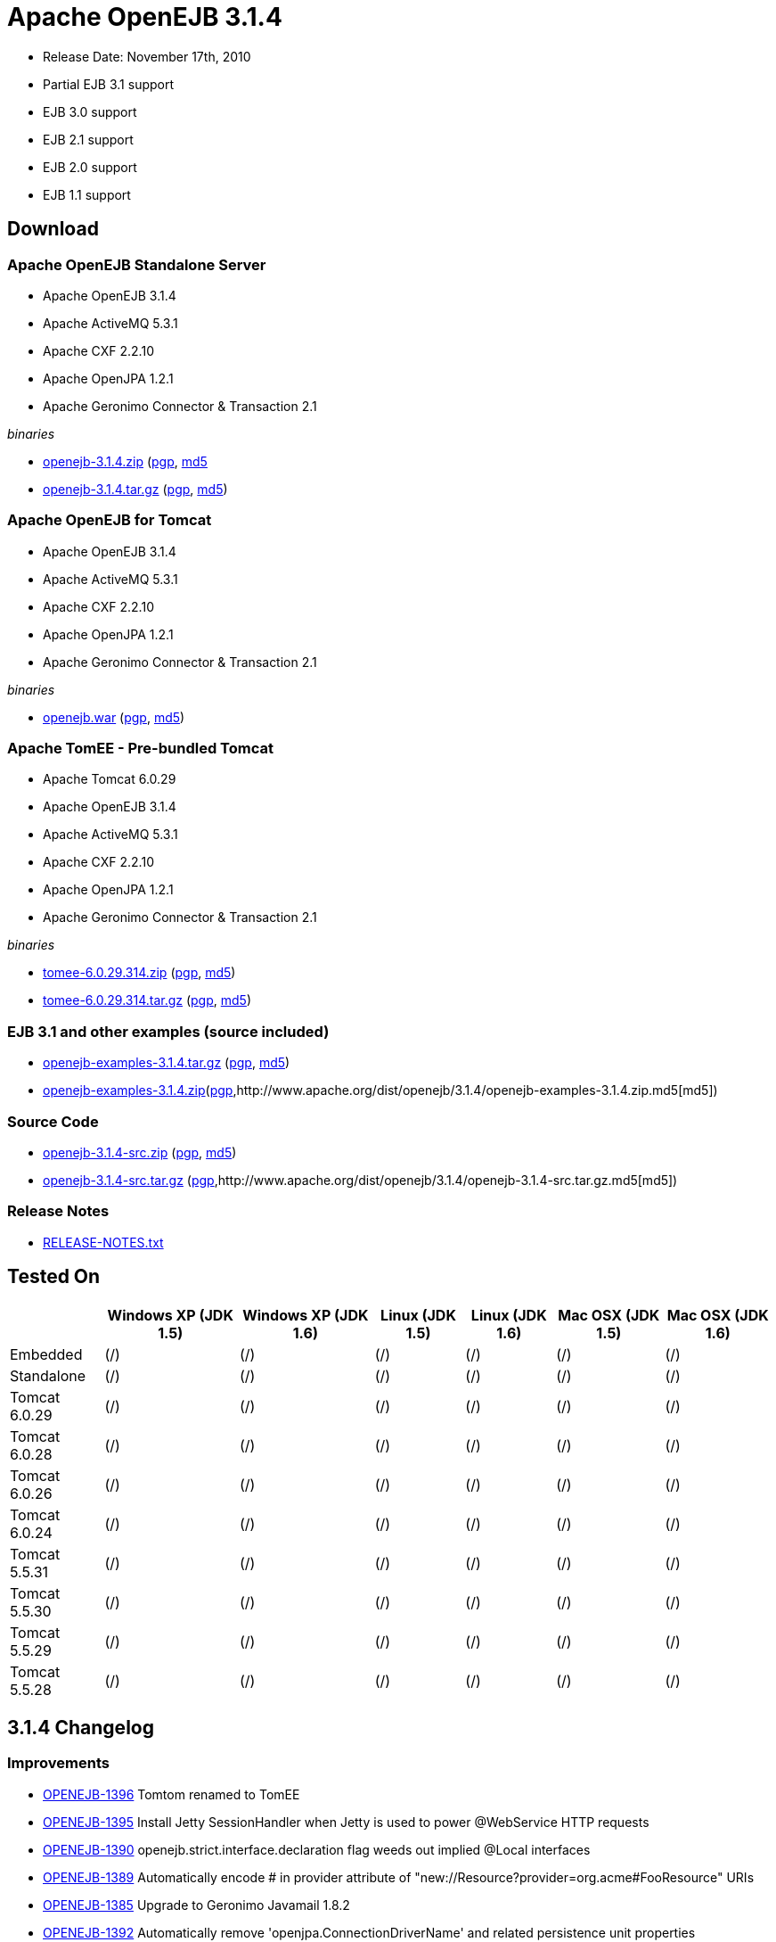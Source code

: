 = Apache OpenEJB 3.1.4

* Release Date: November 17th, 2010
* Partial EJB 3.1 support
* EJB 3.0 support
* EJB 2.1 support
* EJB 2.0 support
* EJB 1.1 support



== Download




=== Apache OpenEJB Standalone Server

* Apache OpenEJB 3.1.4
* Apache ActiveMQ 5.3.1
* Apache CXF 2.2.10
* Apache OpenJPA 1.2.1
* Apache Geronimo Connector & Transaction 2.1

_binaries_

* link:http://archive.apache.org/dist/openejb/3.1.4/openejb-3.1.4.zip[openejb-3.1.4.zip] (http://www.apache.org/dist/openejb/3.1.4/openejb-3.1.4.zip.asc[pgp], http://www.apache.org/dist/openejb/3.1.4/openejb-3.1.4.zip.md5[md5]
* link:http://archive.apache.org/dist/openejb/3.1.4/openejb-3.1.4.tar.gz[openejb-3.1.4.tar.gz] (http://www.apache.org/dist/openejb/3.1.4/openejb-3.1.4.tar.gz.asc[pgp], http://www.apache.org/dist/openejb/3.1.4/openejb-3.1.4.tar.gz.md5[md5])




=== Apache OpenEJB for Tomcat

* Apache OpenEJB 3.1.4
* Apache ActiveMQ 5.3.1
* Apache CXF 2.2.10
* Apache OpenJPA 1.2.1
* Apache Geronimo Connector & Transaction 2.1

_binaries_

* link:http://archive.apache.org/dist/openejb/3.1.4/openejb.war[openejb.war] (http://www.apache.org/dist/openejb/3.1.4/openejb.war.asc[pgp], http://www.apache.org/dist/openejb/3.1.4/openejb.war.md5[md5])




=== Apache TomEE - Pre-bundled Tomcat

* Apache Tomcat 6.0.29
* Apache OpenEJB 3.1.4
* Apache ActiveMQ 5.3.1
* Apache CXF 2.2.10
* Apache OpenJPA 1.2.1
* Apache Geronimo Connector & Transaction 2.1

_binaries_

* link:http://archive.apache.org/dist/openejb/3.1.4/tomee-6.0.29.314.zip[tomee-6.0.29.314.zip] (http://www.apache.org/dist/openejb/3.1.4/tomee-6.0.29.314.zip.asc[pgp], http://www.apache.org/dist/openejb/3.1.4/tomee-6.0.29.314.zip.md5[md5])
* link:http://archive.apache.org/dist/openejb/3.1.4/tomee-6.0.29.314.tar.gz[tomee-6.0.29.314.tar.gz] (http://www.apache.org/dist/openejb/3.1.4/tomee-6.0.29.314.tar.gz.asc[pgp], http://www.apache.org/dist/openejb/3.1.4/tomee-6.0.29.314.tar.gz.md5[md5])




=== EJB 3.1 and other examples (source included)

* link:http://archive.apache.org/dist/openejb/3.1.4/openejb-examples-3.1.4.tar.gz[openejb-examples-3.1.4.tar.gz] (http://www.apache.org/dist/openejb/3.1.4/openejb-examples-3.1.4.tar.gz.asc[pgp], http://www.apache.org/dist/openejb/3.1.4/openejb-examples-3.1.4.tar.gz.md5[md5])
* link:http://archive.apache.org/dist/openejb/3.1.4/openejb-examples-3.1.4.zip[openejb-examples-3.1.4.zip](http://www.apache.org/dist/openejb/3.1.4/openejb-examples-3.1.4.zip.asc[pgp],http://www.apache.org/dist/openejb/3.1.4/openejb-examples-3.1.4.zip.md5[md5])




=== Source Code

* link:http://archive.apache.org/dist/openejb/3.1.4/openejb-3.1.4-src.zip[openejb-3.1.4-src.zip]  (http://www.apache.org/dist/openejb/3.1.4/openejb-3.1.4-src.zip.asc[pgp], http://www.apache.org/dist/openejb/3.1.4/openejb-3.1.4-src.zip.md5[md5])
* link:http://archive.apache.org/dist/openejb/3.1.4/openejb-3.1.4-src.tar.gz[openejb-3.1.4-src.tar.gz] (http://www.apache.org/dist/openejb/3.1.4/openejb-3.1.4-src.tar.gz.asc[pgp],http://www.apache.org/dist/openejb/3.1.4/openejb-3.1.4-src.tar.gz.md5[md5])




=== Release Notes

* link:http://www.apache.org/dist/openejb/3.1.4/RELEASE-NOTES.txt[RELEASE-NOTES.txt]



== Tested On

+++<table>++++++<tr>++++++<th>++++++</th>++++++<th>+++Windows XP (JDK 1.5)+++</th>++++++<th>+++Windows XP (JDK 1.6)+++</th>++++++<th>+++Linux (JDK 1.5)+++</th>++++++<th>+++Linux (JDK 1.6)+++</th>++++++<th>+++Mac OSX (JDK 1.5)+++</th>++++++<th>+++Mac OSX (JDK 1.6)+++</th>++++++</tr>+++
+++<tr>++++++<td>+++Embedded+++</td>++++++<td>+++(/)+++</td>++++++<td>+++(/)+++</td>++++++<td>+++(/)+++</td>++++++<td>+++(/)+++</td>++++++<td>+++(/)+++</td>++++++<td>+++(/)+++</td>++++++</tr>+++
+++<tr>++++++<td>+++Standalone+++</td>++++++<td>+++(/)+++</td>++++++<td>+++(/)+++</td>++++++<td>+++(/)+++</td>++++++<td>+++(/)+++</td>++++++<td>+++(/)+++</td>++++++<td>+++(/)+++</td>++++++</tr>+++
+++<tr>++++++<td>+++Tomcat 6.0.29+++</td>++++++<td>+++(/)+++</td>++++++<td>+++(/)+++</td>++++++<td>+++(/)+++</td>++++++<td>+++(/)+++</td>++++++<td>+++(/)+++</td>++++++<td>+++(/)+++</td>++++++</tr>+++
+++<tr>++++++<td>+++Tomcat 6.0.28+++</td>++++++<td>+++(/)+++</td>++++++<td>+++(/)+++</td>++++++<td>+++(/)+++</td>++++++<td>+++(/)+++</td>++++++<td>+++(/)+++</td>++++++<td>+++(/)+++</td>++++++</tr>+++
+++<tr>++++++<td>+++Tomcat 6.0.26+++</td>++++++<td>+++(/)+++</td>++++++<td>+++(/)+++</td>++++++<td>+++(/)+++</td>++++++<td>+++(/)+++</td>++++++<td>+++(/)+++</td>++++++<td>+++(/)+++</td>++++++</tr>+++
+++<tr>++++++<td>+++Tomcat 6.0.24+++</td>++++++<td>+++(/)+++</td>++++++<td>+++(/)+++</td>++++++<td>+++(/)+++</td>++++++<td>+++(/)+++</td>++++++<td>+++(/)+++</td>++++++<td>+++(/)+++</td>++++++</tr>+++
+++<tr>++++++<td>+++Tomcat 5.5.31+++</td>++++++<td>+++(/)+++</td>++++++<td>+++(/)+++</td>++++++<td>+++(/)+++</td>++++++<td>+++(/)+++</td>++++++<td>+++(/)+++</td>++++++<td>+++(/)+++</td>++++++</tr>+++
+++<tr>++++++<td>+++Tomcat 5.5.30+++</td>++++++<td>+++(/)+++</td>++++++<td>+++(/)+++</td>++++++<td>+++(/)+++</td>++++++<td>+++(/)+++</td>++++++<td>+++(/)+++</td>++++++<td>+++(/)+++</td>++++++</tr>+++
+++<tr>++++++<td>+++Tomcat 5.5.29+++</td>++++++<td>+++(/)+++</td>++++++<td>+++(/)+++</td>++++++<td>+++(/)+++</td>++++++<td>+++(/)+++</td>++++++<td>+++(/)+++</td>++++++<td>+++(/)+++</td>++++++</tr>+++
+++<tr>++++++<td>+++Tomcat 5.5.28+++</td>++++++<td>+++(/)+++</td>++++++<td>+++(/)+++</td>++++++<td>+++(/)+++</td>++++++<td>+++(/)+++</td>++++++<td>+++(/)+++</td>++++++<td>+++(/)+++</td>++++++</tr>++++++</table>+++



== 3.1.4 Changelog




=== Improvements

* link:https://issues.apache.org/jira/browse/OPENEJB-1396[OPENEJB-1396]  Tomtom renamed to TomEE
* link:https://issues.apache.org/jira/browse/OPENEJB-1395[OPENEJB-1395]  Install Jetty SessionHandler when Jetty is used to power @WebService HTTP requests
* link:https://issues.apache.org/jira/browse/OPENEJB-1390[OPENEJB-1390]  openejb.strict.interface.declaration flag weeds out implied @Local interfaces
* link:https://issues.apache.org/jira/browse/OPENEJB-1389[OPENEJB-1389]  Automatically encode # in provider attribute of "new://Resource?provider=org.acme#FooResource" URIs
* link:https://issues.apache.org/jira/browse/OPENEJB-1385[OPENEJB-1385]  Upgrade to Geronimo Javamail 1.8.2
* link:https://issues.apache.org/jira/browse/OPENEJB-1392[OPENEJB-1392]  Automatically remove 'openjpa.ConnectionDriverName' and related persistence unit properties
* link:https://issues.apache.org/jira/browse/OPENEJB-1391[OPENEJB-1391]  Log final persistence unit properties on log4j.category.OpenEJB.startup DEBUG
* link:https://issues.apache.org/jira/browse/OPENEJB-1387[OPENEJB-1387]  JMX DiscoverRegistry MBean to monitor services broadcast over multicast and multipoint




=== Bugs

* link:https://issues.apache.org/jira/browse/OPENEJB-1371[OPENEJB-1371]  Double encoding of persistence-unit root-url leads to issues in paths with spaces
* link:https://issues.apache.org/jira/browse/OPENEJB-1394[OPENEJB-1394]  Stateless pool leak on failed post construct
* link:https://issues.apache.org/jira/browse/OPENEJB-1310[OPENEJB-1310]  Serializable Interceptor instances not passivated with @Stateful beans
* link:https://issues.apache.org/jira/browse/OPENEJB-1388[OPENEJB-1388]  Missing apps/ and logs/ directory in standalone zip, tar.gz
* link:https://issues.apache.org/jira/browse/OPENEJB-1386[OPENEJB-1386]  Multipoint discovery issue leading to ignored heartbeat



== 3.1.3 Changelog




=== New Features

* link:https://issues.apache.org/jira/browse/OPENEJB-1283[OPENEJB-1283]  Apache TomTom: Pre-packaged OpenEJB/Tomcat bundle
* link:https://issues.apache.org/jira/browse/OPENEJB-1272[OPENEJB-1272]  JMX Monitoring
* link:https://issues.apache.org/jira/browse/OPENEJB-1139[OPENEJB-1139]  EJB 3.1 No-interface view (@LocalBean)
* link:https://issues.apache.org/jira/browse/OPENEJB-1377[OPENEJB-1377]  Multipoint service - TCP based heartbeat & node discovery
* link:https://issues.apache.org/jira/browse/OPENEJB-1141[OPENEJB-1141]  EE6 @ManagedBean
* link:https://issues.apache.org/jira/browse/OPENEJB-1115[OPENEJB-1115]  Quartz Resource Adapter
* link:https://issues.apache.org/jira/browse/OPENEJB-1235[OPENEJB-1235]  New Stateless pool options: PoolMin, IdleTimeout, MaxAge, Flush and more




=== Improvements


==== Upgrades

* link:https://issues.apache.org/jira/browse/OPENEJB-1227[OPENEJB-1227]  Support for ActiveMQ 5
* link:https://issues.apache.org/jira/browse/OPENEJB-977[OPENEJB-977]   Upgrade to CXF 2.2.10


==== Client-Server & Failover

* link:https://issues.apache.org/jira/browse/OPENEJB-1293[OPENEJB-1293]  Conditional Client Failover based on container or bean thrown Exception types
* link:https://issues.apache.org/jira/browse/OPENEJB-1292[OPENEJB-1292]  Client Failover on connection pool timeout
* link:https://issues.apache.org/jira/browse/OPENEJB-1232[OPENEJB-1232]  Client Failover and ConnnectionStrategy configurable on a per bean basis
* link:https://issues.apache.org/jira/browse/OPENEJB-1100[OPENEJB-1100]  EJB Clients using http can set connectTimeout and readTimeout
* link:https://issues.apache.org/jira/browse/OPENEJB-1369[OPENEJB-1369]  Help, expanded options and cleaner output for MulticastTool
* link:https://issues.apache.org/jira/browse/OPENEJB-1112[OPENEJB-1112]  ejbds service (ejbd+ssl) setup on port 4203
* link:https://issues.apache.org/jira/browse/OPENEJB-1370[OPENEJB-1370]  Broadcast InetAddress.getLocalHost() when ejbd is bound to 0.0.0.0
* link:https://issues.apache.org/jira/browse/OPENEJB-1281[OPENEJB-1281]  Preconfigured failover with JNDI provider url such as "failover:ejbd://foo:4201,ejbd://bar:4201"
* link:https://issues.apache.org/jira/browse/OPENEJB-1289[OPENEJB-1289]  Client connection pool timeouts events catchable as ConnectionPoolTimeoutException


==== Testing

* link:https://issues.apache.org/jira/browse/OPENEJB-1240[OPENEJB-1240]  @WebServiceRef support for @LocalClient
* link:https://issues.apache.org/jira/browse/OPENEJB-1130[OPENEJB-1130]  Stricter ClientModule classpath discovery prevents possible NameAlreadyBoundException
* link:https://issues.apache.org/jira/browse/OPENEJB-1372[OPENEJB-1372]  Default openejb.descriptors.output to true when there are validation failures
* link:https://issues.apache.org/jira/browse/OPENEJB-1353[OPENEJB-1353]  Be more tolerant of truly empty beans.xml and ejb-jar.xml -- zero length files
* link:https://issues.apache.org/jira/browse/OPENEJB-1107[OPENEJB-1107]  Updated builtin exclude list
* link:https://issues.apache.org/jira/browse/OPENEJB-1122[OPENEJB-1122]  Create a sample to illustrate the SEI inheritance
* link:https://issues.apache.org/jira/browse/OPENEJB-1378[OPENEJB-1378]  Example: MDB with Quartz Resource Adapter
* link:https://issues.apache.org/jira/browse/OPENEJB-1381[OPENEJB-1381]  Example: WebService SEI Inheritance
* link:https://issues.apache.org/jira/browse/OPENEJB-1380[OPENEJB-1380]  Example: Common Troubleshooting Flags
* link:https://issues.apache.org/jira/browse/OPENEJB-1379[OPENEJB-1379]  Example: Transaction Rollback
* link:https://issues.apache.org/jira/browse/OPENEJB-847[OPENEJB-847]  Validation: @Resource UserTransaction injection mistakenly used on bean with Container-Managed Transactions


==== Misc

* link:https://issues.apache.org/jira/browse/OPENEJB-1255[OPENEJB-1255]  Time-based configuration options can now be additive, as in "1 hour, 27 minutes and 34 seconds"
* link:https://issues.apache.org/jira/browse/OPENEJB-1111[OPENEJB-1111]  PAX friendly LogStreamFactory for use in OSGi environments
* link:https://issues.apache.org/jira/browse/OPENEJB-1276[OPENEJB-1276]  Add #getTransactionIdentifier(Transaction tx) to o.a.o.hibernate.TransactionManagerLookup
* link:https://issues.apache.org/jira/browse/OPENEJB-1279[OPENEJB-1279]  Stateless PreDestroy called on undeploy/shutdown
* link:https://issues.apache.org/jira/browse/OPENEJB-1208[OPENEJB-1208]  Handle "destinationName" as synonym for the "destination" ActivationConfigProperty
* link:https://issues.apache.org/jira/browse/OPENEJB-1238[OPENEJB-1238]  Custom JNDI name format properties at bean, app, or server level
* link:https://issues.apache.org/jira/browse/OPENEJB-1365[OPENEJB-1365]  New log4j.category.OpenEJB.persistence log category
* link:https://issues.apache.org/jira/browse/OPENEJB-1242[OPENEJB-1242]  suport connector 1.6 and 1.0 dds in jee jaxb tree
* link:https://issues.apache.org/jira/browse/OPENEJB-1027[OPENEJB-1027]  Add the application name to the data sources matching heuristics
* link:https://issues.apache.org/jira/browse/OPENEJB-1301[OPENEJB-1301]  MDB InstanceLimit settable on a per-bean basis via openejb-jar.xml
* link:https://issues.apache.org/jira/browse/OPENEJB-1123[OPENEJB-1123]  Allow default security service to be overriden
* link:https://issues.apache.org/jira/browse/OPENEJB-1275[OPENEJB-1275]  JMX: EJB Method invocations
* link:https://issues.apache.org/jira/browse/OPENEJB-1273[OPENEJB-1273]  JMX: Stateless Pool Stats




=== Bugs

* link:https://issues.apache.org/jira/browse/OPENEJB-1282[OPENEJB-1282]  mappedName fails to work for @Singleton
* link:https://issues.apache.org/jira/browse/OPENEJB-1258[OPENEJB-1258]  Boolean conversion problem in ejb-jar.xml
* link:https://issues.apache.org/jira/browse/OPENEJB-1118[OPENEJB-1118]  Split package org.apache.openejb.client
* link:https://issues.apache.org/jira/browse/OPENEJB-1252[OPENEJB-1252]  URL\->File decoding should avoid "+" in paths
* link:https://issues.apache.org/jira/browse/OPENEJB-1251[OPENEJB-1251]  osgi annotation import needs to specify version 1.1 to avoid picking up jdk's v 1 classes
* link:https://issues.apache.org/jira/browse/OPENEJB-1297[OPENEJB-1297]  HeartBeat message is not read correctly for multipoint cluster
* link:https://issues.apache.org/jira/browse/OPENEJB-1300[OPENEJB-1300]  Possible Windows jvm bug results in "java.lang.ClassCastException: org.apache.xbean.recipe.ObjectRecipe cannot be cast to ...."
* link:https://issues.apache.org/jira/browse/OPENEJB-1120[OPENEJB-1120]  TomcatSecurityService should grant the guest role when no user is logged in
* link:https://issues.apache.org/jira/browse/OPENEJB-1020[OPENEJB-1020]  Inheritance not supported in JAX-WS endpoint interfaces exposed via CXF
* link:https://issues.apache.org/jira/browse/OPENEJB-1347[OPENEJB-1347]  ClassCastException in ClassLoaderUtil.clearSunJarFileFactoryCache
* link:https://issues.apache.org/jira/browse/OPENEJB-1127[OPENEJB-1127]  Unpacked RARs ignored
* link:https://issues.apache.org/jira/browse/OPENEJB-1249[OPENEJB-1249]  Undeploy apps and stop ResourceAdapters on shutdown
* link:https://issues.apache.org/jira/browse/OPENEJB-1109[OPENEJB-1109]  Deploy time java.sql.SQLException: Auto-commit can not be set while enrolled in a transaction
* link:https://issues.apache.org/jira/browse/OPENEJB-1261[OPENEJB-1261]  JSP Error on installer-view.jsp with Tomcat 6.0.26
* link:https://issues.apache.org/jira/browse/OPENEJB-1053[OPENEJB-1053]  web.xml: unexpected element (uri:"http://java.sun.com/xml/ns/javaee", local:"taglib"
* link:https://issues.apache.org/jira/browse/OPENEJB-1116[OPENEJB-1116]  CMP2 EntityBean conflict when a persistent property exists called "deleted"
* link:https://issues.apache.org/jira/browse/OPENEJB-1114[OPENEJB-1114]+++<ejb-class>+++element should be optional for +++<session>+++and +++<message-driven>+++declarations * [OPENEJB-1315](https://issues.apache.org/jira/browse/OPENEJB-1315) NPE when deploying EJB modules. * [OPENEJB-1241](https://issues.apache.org/jira/browse/OPENEJB-1241) Using @WebServiceRef does not allow standard JAX-WS Api usage * [OPENEJB-1309](https://issues.apache.org/jira/browse/OPENEJB-1309) Make the DependOn sort algorithm stable * [OPENEJB-1244](https://issues.apache.org/jira/browse/OPENEJB-1244) upgrade legacy activemq 4 support to 4.1.2 * [OPENEJB-1245](https://issues.apache.org/jira/browse/OPENEJB-1245) Possible Stateful bean passivation/activation error: ClassNotFoundException * [OPENEJB-1129](https://issues.apache.org/jira/browse/OPENEJB-1129) Reverse lookup for logging may cause poor client/server performance * [OPENEJB-1239](https://issues.apache.org/jira/browse/OPENEJB-1239) Bad client connection is never getting discarded from pool * [OPENEJB-1286](https://issues.apache.org/jira/browse/OPENEJB-1286) Bug in reporting invalid @PostActivate/@PrePassivate usage in Stateful and Singleton beans * [OPENEJB-1131](https://issues.apache.org/jira/browse/OPENEJB-1131) JDK 1.6.0 u18 has a ClassCastException in ClassLoaderUtil.clearSunJarFileFactoryCache * [OPENEJB-1247](https://issues.apache.org/jira/browse/OPENEJB-1247) @Singleton @PreDestroy on container system shutdown+++</message-driven>++++++</session>++++++</ejb-class>+++
